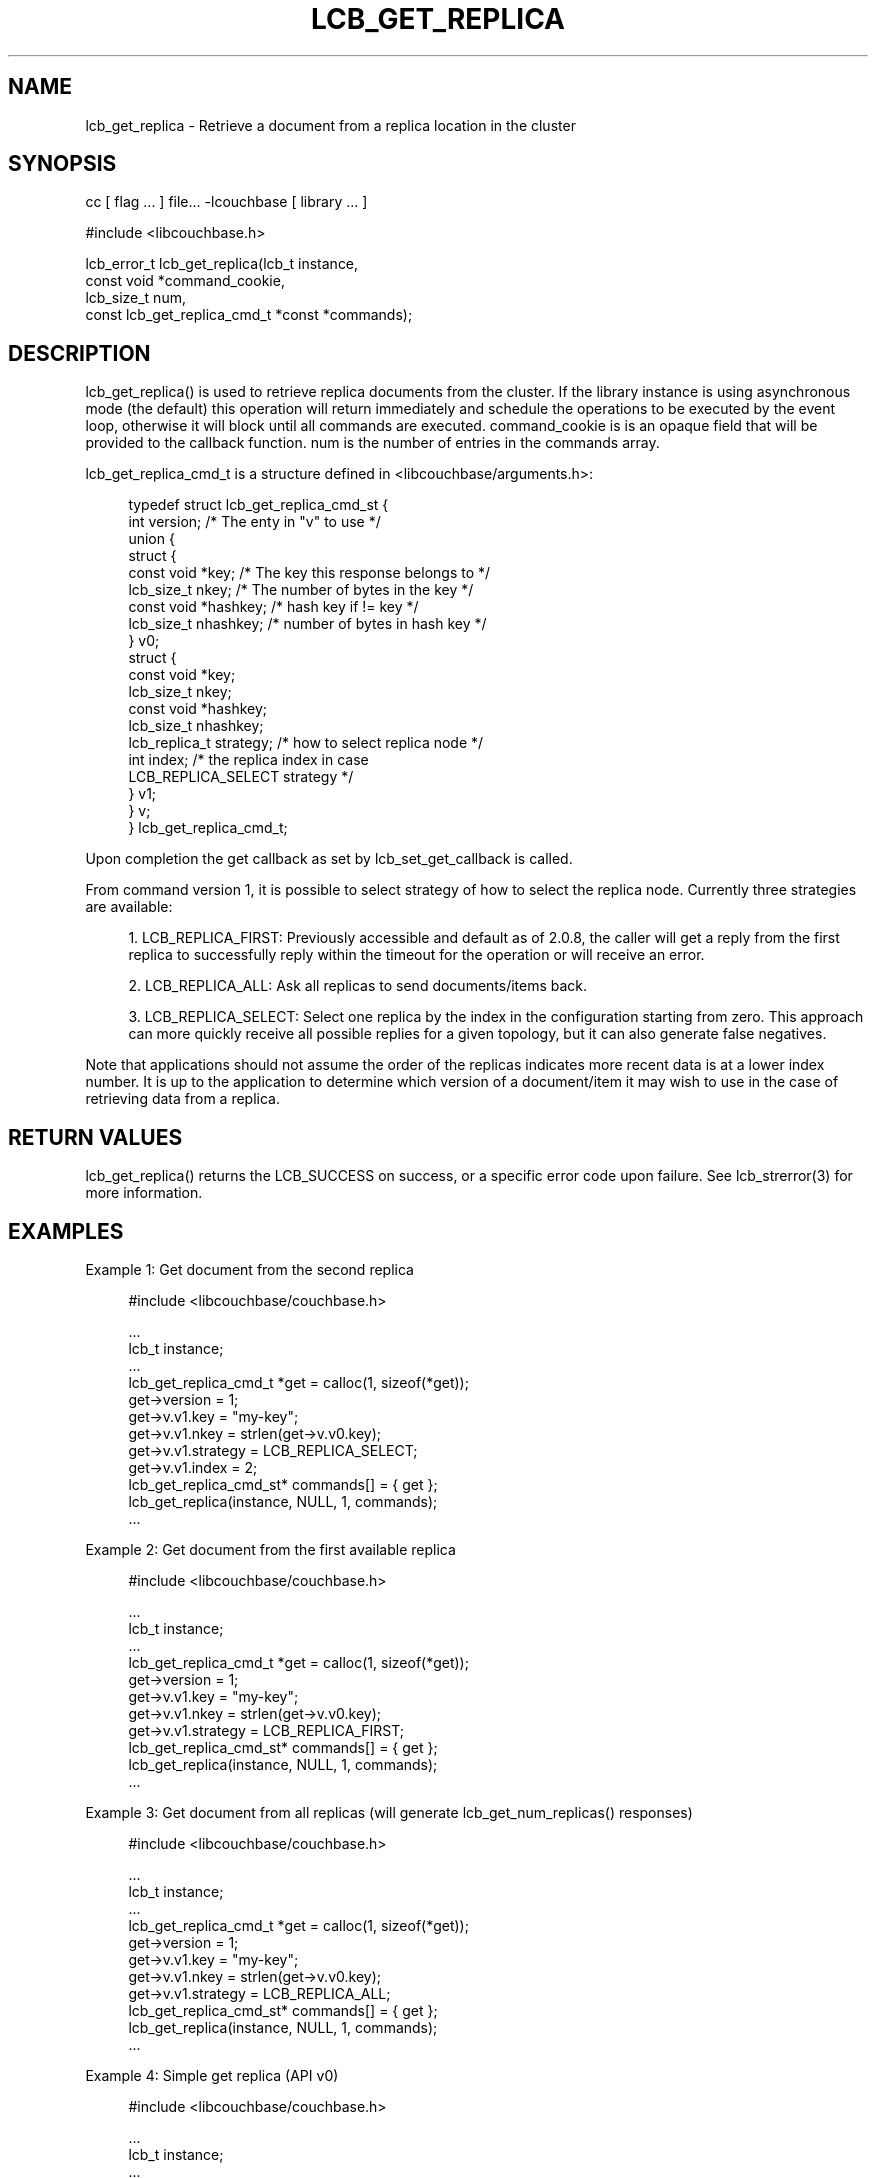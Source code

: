 '\" t
.\"     Title: lcb_get_replica
.\"    Author: Trond Norbye <trond.norbye@couchbase.com>
.\" Generator: DocBook XSL Stylesheets v1.78.1 <http://docbook.sf.net/>
.\"      Date: 08/01/2013
.\"    Manual: \ \&
.\"    Source: \ \&
.\"  Language: English
.\"
.TH "LCB_GET_REPLICA" "3" "08/01/2013" "\ \&" "\ \&"
.\" -----------------------------------------------------------------
.\" * Define some portability stuff
.\" -----------------------------------------------------------------
.\" ~~~~~~~~~~~~~~~~~~~~~~~~~~~~~~~~~~~~~~~~~~~~~~~~~~~~~~~~~~~~~~~~~
.\" http://bugs.debian.org/507673
.\" http://lists.gnu.org/archive/html/groff/2009-02/msg00013.html
.\" ~~~~~~~~~~~~~~~~~~~~~~~~~~~~~~~~~~~~~~~~~~~~~~~~~~~~~~~~~~~~~~~~~
.ie \n(.g .ds Aq \(aq
.el       .ds Aq '
.\" -----------------------------------------------------------------
.\" * set default formatting
.\" -----------------------------------------------------------------
.\" disable hyphenation
.nh
.\" disable justification (adjust text to left margin only)
.ad l
.\" -----------------------------------------------------------------
.\" * MAIN CONTENT STARTS HERE *
.\" -----------------------------------------------------------------
.SH "NAME"
lcb_get_replica \- Retrieve a document from a replica location in the cluster
.SH "SYNOPSIS"
.sp
cc [ flag \&... ] file\&... \-lcouchbase [ library \&... ]
.sp
.nf
#include <libcouchbase\&.h>
.fi
.sp
.nf
lcb_error_t lcb_get_replica(lcb_t instance,
                            const void *command_cookie,
                            lcb_size_t num,
                            const lcb_get_replica_cmd_t *const *commands);
.fi
.SH "DESCRIPTION"
.sp
lcb_get_replica() is used to retrieve replica documents from the cluster\&. If the library instance is using asynchronous mode (the default) this operation will return immediately and schedule the operations to be executed by the event loop, otherwise it will block until all commands are executed\&. command_cookie is is an opaque field that will be provided to the callback function\&. num is the number of entries in the commands array\&.
.sp
lcb_get_replica_cmd_t is a structure defined in <libcouchbase/arguments\&.h>:
.sp
.if n \{\
.RS 4
.\}
.nf
typedef struct lcb_get_replica_cmd_st {
    int version;              /* The enty in "v" to use */
    union {
        struct {
            const void *key;    /* The key this response belongs to */
            lcb_size_t nkey;    /* The number of bytes in the key */
            const void *hashkey; /* hash key if != key */
            lcb_size_t nhashkey; /* number of bytes in hash key */
        } v0;
        struct {
            const void *key;
            lcb_size_t nkey;
            const void *hashkey;
            lcb_size_t nhashkey;
            lcb_replica_t strategy; /* how to select replica node */
            int index;              /* the replica index in case
                                       LCB_REPLICA_SELECT strategy */
        } v1;
    } v;
} lcb_get_replica_cmd_t;
.fi
.if n \{\
.RE
.\}
.sp
Upon completion the get callback as set by lcb_set_get_callback is called\&.
.sp
From command version 1, it is possible to select strategy of how to select the replica node\&. Currently three strategies are available:
.sp
.RS 4
.ie n \{\
\h'-04' 1.\h'+01'\c
.\}
.el \{\
.sp -1
.IP "  1." 4.2
.\}
LCB_REPLICA_FIRST: Previously accessible and default as of 2\&.0\&.8, the caller will get a reply from the first replica to successfully reply within the timeout for the operation or will receive an error\&.
.RE
.sp
.RS 4
.ie n \{\
\h'-04' 2.\h'+01'\c
.\}
.el \{\
.sp -1
.IP "  2." 4.2
.\}
LCB_REPLICA_ALL: Ask all replicas to send documents/items back\&.
.RE
.sp
.RS 4
.ie n \{\
\h'-04' 3.\h'+01'\c
.\}
.el \{\
.sp -1
.IP "  3." 4.2
.\}
LCB_REPLICA_SELECT: Select one replica by the index in the configuration starting from zero\&. This approach can more quickly receive all possible replies for a given topology, but it can also generate false negatives\&.
.RE
.sp
Note that applications should not assume the order of the replicas indicates more recent data is at a lower index number\&. It is up to the application to determine which version of a document/item it may wish to use in the case of retrieving data from a replica\&.
.SH "RETURN VALUES"
.sp
lcb_get_replica() returns the LCB_SUCCESS on success, or a specific error code upon failure\&. See lcb_strerror(3) for more information\&.
.SH "EXAMPLES"
.sp
Example 1: Get document from the second replica
.sp
.if n \{\
.RS 4
.\}
.nf
#include <libcouchbase/couchbase\&.h>
.fi
.if n \{\
.RE
.\}
.sp
.if n \{\
.RS 4
.\}
.nf
\&.\&.\&.
lcb_t instance;
\&.\&.\&.
lcb_get_replica_cmd_t *get = calloc(1, sizeof(*get));
get\->version = 1;
get\->v\&.v1\&.key = "my\-key";
get\->v\&.v1\&.nkey = strlen(get\->v\&.v0\&.key);
get\->v\&.v1\&.strategy = LCB_REPLICA_SELECT;
get\->v\&.v1\&.index = 2;
lcb_get_replica_cmd_st* commands[] = { get };
lcb_get_replica(instance, NULL, 1, commands);
\&.\&.\&.
.fi
.if n \{\
.RE
.\}
.sp
Example 2: Get document from the first available replica
.sp
.if n \{\
.RS 4
.\}
.nf
#include <libcouchbase/couchbase\&.h>
.fi
.if n \{\
.RE
.\}
.sp
.if n \{\
.RS 4
.\}
.nf
\&.\&.\&.
lcb_t instance;
\&.\&.\&.
lcb_get_replica_cmd_t *get = calloc(1, sizeof(*get));
get\->version = 1;
get\->v\&.v1\&.key = "my\-key";
get\->v\&.v1\&.nkey = strlen(get\->v\&.v0\&.key);
get\->v\&.v1\&.strategy = LCB_REPLICA_FIRST;
lcb_get_replica_cmd_st* commands[] = { get };
lcb_get_replica(instance, NULL, 1, commands);
\&.\&.\&.
.fi
.if n \{\
.RE
.\}
.sp
Example 3: Get document from all replicas (will generate lcb_get_num_replicas() responses)
.sp
.if n \{\
.RS 4
.\}
.nf
#include <libcouchbase/couchbase\&.h>
.fi
.if n \{\
.RE
.\}
.sp
.if n \{\
.RS 4
.\}
.nf
\&.\&.\&.
lcb_t instance;
\&.\&.\&.
lcb_get_replica_cmd_t *get = calloc(1, sizeof(*get));
get\->version = 1;
get\->v\&.v1\&.key = "my\-key";
get\->v\&.v1\&.nkey = strlen(get\->v\&.v0\&.key);
get\->v\&.v1\&.strategy = LCB_REPLICA_ALL;
lcb_get_replica_cmd_st* commands[] = { get };
lcb_get_replica(instance, NULL, 1, commands);
\&.\&.\&.
.fi
.if n \{\
.RE
.\}
.sp
Example 4: Simple get replica (API v0)
.sp
.if n \{\
.RS 4
.\}
.nf
#include <libcouchbase/couchbase\&.h>
.fi
.if n \{\
.RE
.\}
.sp
.if n \{\
.RS 4
.\}
.nf
\&.\&.\&.
lcb_t instance;
\&.\&.\&.
lcb_get_replica_cmd_t *get = calloc(1, sizeof(*get));
get\->version = 0;
get\->v\&.v0\&.key = "my\-key";
get\->v\&.v0\&.nkey = strlen(get\->v\&.v0\&.key);
lcb_get_replica_cmd_st* commands[] = { get };
lcb_get_replica(instance, NULL, 1, commands);
\&.\&.\&.
.fi
.if n \{\
.RE
.\}
.SH "ATTRIBUTES"
.sp
See lcb_attributes(5) for descriptions of the following attributes:
.TS
allbox tab(:);
ltB ltB.
T{
ATTRIBUTE TYPE
T}:T{
ATTRIBUTE VALUE
T}
.T&
lt lt
lt lt.
T{
.sp
Interface Stability
T}:T{
.sp
Committed
T}
T{
.sp
MT\-Level
T}:T{
.sp
MT\-Safe
T}
.TE
.sp 1
.SH "SEE ALSO"
.sp
libcouchbase(3LIB), lcb_get_get_callback(3), lcb_set_get_callback(3), lcb_attributes(5)
.SH "AUTHOR"
.PP
\fBTrond Norbye\fR <\&trond\&.norbye@couchbase\&.com\&>
.RS 4
Author.
.RE
